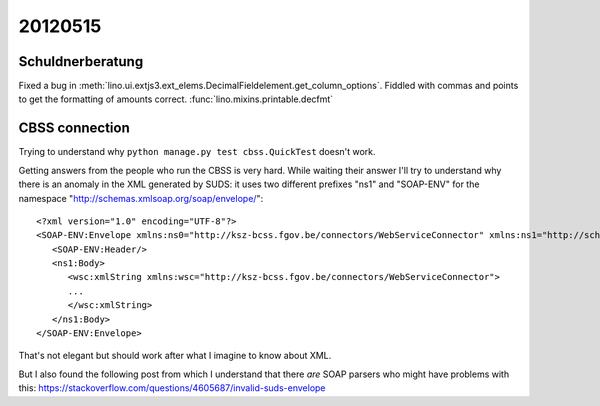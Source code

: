 20120515
========

Schuldnerberatung
-----------------

Fixed a bug in 
:meth:`lino.ui.extjs3.ext_elems.DecimalFieldelement.get_column_options`.
Fiddled with commas and points to get the formatting of amounts correct.
:func:`lino.mixins.printable.decfmt`


CBSS connection
---------------

Trying to understand why ``python manage.py test cbss.QuickTest`` 
doesn't work.

Getting answers from the people who run the CBSS is very hard. 
While waiting their answer I'll try to understand why there is 
an anomaly in the XML generated by SUDS:
it uses two different prefixes "ns1" and "SOAP-ENV" for the namespace 
"http://schemas.xmlsoap.org/soap/envelope/"::

  <?xml version="1.0" encoding="UTF-8"?>
  <SOAP-ENV:Envelope xmlns:ns0="http://ksz-bcss.fgov.be/connectors/WebServiceConnector" xmlns:ns1="http://schemas.xmlsoap.org/soap/envelope/" xmlns:xsi="http://www.w3.org/2001/XMLSchema-instance" xmlns:SOAP-ENV="http://schemas.xmlsoap.org/soap/envelope/">
     <SOAP-ENV:Header/>
     <ns1:Body>
        <wsc:xmlString xmlns:wsc="http://ksz-bcss.fgov.be/connectors/WebServiceConnector">
        ...
        </wsc:xmlString>
     </ns1:Body>
  </SOAP-ENV:Envelope>

That's not elegant but should work after what I imagine to know about XML.

But I also found the following post from which I understand that 
there *are* SOAP parsers who might have problems with this:
https://stackoverflow.com/questions/4605687/invalid-suds-envelope

